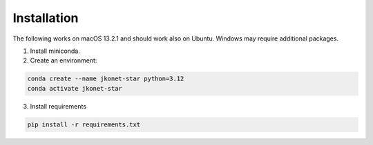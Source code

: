 Installation
============

The following works on macOS 13.2.1 and should work also on Ubuntu. Windows may require additional packages.

1. Install miniconda.
2. Create an environment:

.. code-block:: bash

    conda create --name jkonet-star python=3.12
    conda activate jkonet-star

3. Install requirements

.. code-block:: bash

    pip install -r requirements.txt




